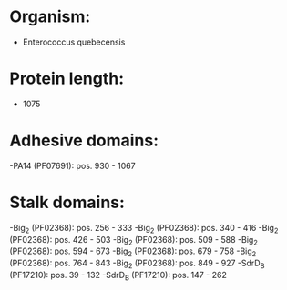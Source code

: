 * Organism:
- Enterococcus quebecensis
* Protein length:
- 1075
* Adhesive domains:
-PA14 (PF07691): pos. 930 - 1067
* Stalk domains:
-Big_2 (PF02368): pos. 256 - 333
-Big_2 (PF02368): pos. 340 - 416
-Big_2 (PF02368): pos. 426 - 503
-Big_2 (PF02368): pos. 509 - 588
-Big_2 (PF02368): pos. 594 - 673
-Big_2 (PF02368): pos. 679 - 758
-Big_2 (PF02368): pos. 764 - 843
-Big_2 (PF02368): pos. 849 - 927
-SdrD_B (PF17210): pos. 39 - 132
-SdrD_B (PF17210): pos. 147 - 262

